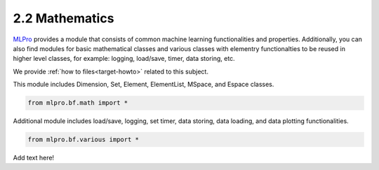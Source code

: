 2.2 Mathematics
================

`MLPro <https://github.com/fhswf/MLPro.git>`_ provides a module that consists of common
machine learning functionalities and properties. Additionally, you can also find modules
for basic mathematical classes and various classes with elementry functionalties to be
reused in higher level classes, for example: logging, load/save, timer, data storing, etc.

We provide :ref:`how to files<target-howto>` related to this subject.

This module includes Dimension, Set, Element, ElementList, MSpace, and Espace classes.

.. code-block:: bash

    from mlpro.bf.math import * 
    
Additional module includes load/save, logging, set timer, data storing, data loading, and
data plotting functionalities.


.. code-block:: bash

    from mlpro.bf.various import * 


Add text here!

